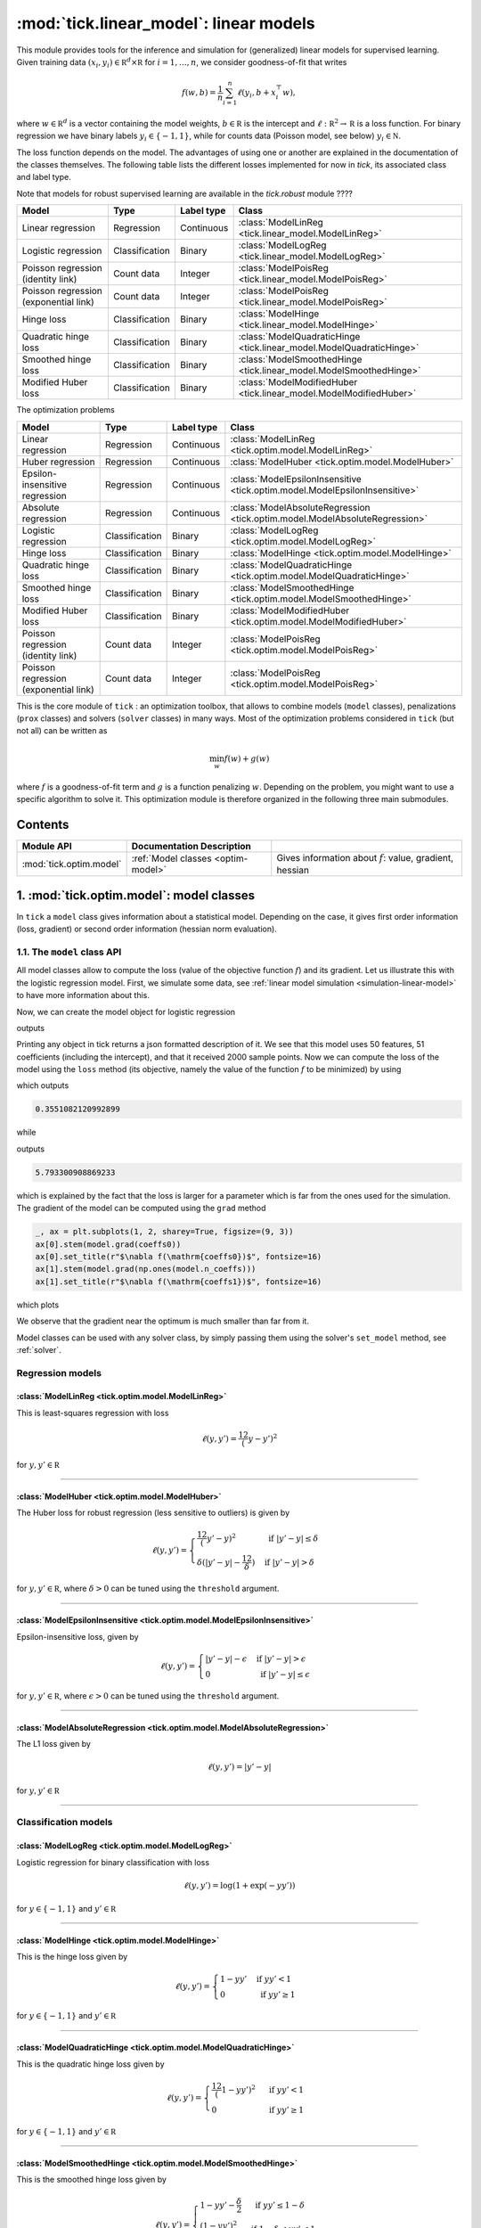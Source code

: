 
.. _linear_model:

=======================================
:mod:`tick.linear_model`: linear models
=======================================

This module provides tools for the inference and simulation for (generalized)
linear models for supervised learning.
Given training data :math:`(x_i, y_i) \in \mathbb R^d \times \mathbb R`
for :math:`i=1, \ldots, n`, we consider goodness-of-fit that writes

.. math::
	f(w, b) = \frac 1n \sum_{i=1}^n \ell(y_i, b + x_i^\top w),

where :math:`w \in \mathbb R^d` is a vector containing the model weights,
:math:`b \in \mathbb R` is the intercept and
:math:`\ell : \mathbb R^2 \rightarrow \mathbb R` is a loss function.
For binary regression we have binary labels :math:`y_i \in \{ -1, 1 \}`, while
for counts data (Poisson model, see below) :math:`y_i \in \mathbb N`.

The loss function depends on the model. The advantages of using one or another
are explained in the documentation of the classes themselves.
The following table lists the different losses implemented for now in `tick`,
its associated class and label type.

Note that models for robust supervised learning are available in the
`tick.robust` module ????

========================================  ==============  ==========  ==========================================
Model                                     Type            Label type  Class
========================================  ==============  ==========  ==========================================
Linear regression                         Regression      Continuous  :class:`ModelLinReg <tick.linear_model.ModelLinReg>`
Logistic regression                       Classification  Binary      :class:`ModelLogReg <tick.linear_model.ModelLogReg>`
Poisson regression (identity link)        Count data      Integer     :class:`ModelPoisReg <tick.linear_model.ModelPoisReg>`
Poisson regression (exponential link)     Count data      Integer     :class:`ModelPoisReg <tick.linear_model.ModelPoisReg>`
Hinge loss                                Classification  Binary      :class:`ModelHinge <tick.linear_model.ModelHinge>`
Quadratic hinge loss                      Classification  Binary      :class:`ModelQuadraticHinge <tick.linear_model.ModelQuadraticHinge>`
Smoothed hinge loss                       Classification  Binary      :class:`ModelSmoothedHinge <tick.linear_model.ModelSmoothedHinge>`
Modified Huber loss                       Classification  Binary      :class:`ModelModifiedHuber <tick.linear_model.ModelModifiedHuber>`
========================================  ==============  ==========  ==========================================

The optimization problems

========================================  ==============  ==========  ==========================================
Model                                     Type            Label type  Class
========================================  ==============  ==========  ==========================================
Linear regression                         Regression      Continuous  :class:`ModelLinReg <tick.optim.model.ModelLinReg>`
Huber regression                          Regression      Continuous  :class:`ModelHuber <tick.optim.model.ModelHuber>`
Epsilon-insensitive regression            Regression      Continuous  :class:`ModelEpsilonInsensitive <tick.optim.model.ModelEpsilonInsensitive>`
Absolute regression                       Regression      Continuous  :class:`ModelAbsoluteRegression <tick.optim.model.ModelAbsoluteRegression>`
Logistic regression                       Classification  Binary      :class:`ModelLogReg <tick.optim.model.ModelLogReg>`
Hinge loss                                Classification  Binary      :class:`ModelHinge <tick.optim.model.ModelHinge>`
Quadratic hinge loss                      Classification  Binary      :class:`ModelQuadraticHinge <tick.optim.model.ModelQuadraticHinge>`
Smoothed hinge loss                       Classification  Binary      :class:`ModelSmoothedHinge <tick.optim.model.ModelSmoothedHinge>`
Modified Huber loss                       Classification  Binary      :class:`ModelModifiedHuber <tick.optim.model.ModelModifiedHuber>`
Poisson regression (identity link)        Count data      Integer     :class:`ModelPoisReg <tick.optim.model.ModelPoisReg>`
Poisson regression (exponential link)     Count data      Integer     :class:`ModelPoisReg <tick.optim.model.ModelPoisReg>`
========================================  ==============  ==========  ==========================================


This is the core module of ``tick`` : an optimization toolbox, that allows
to combine models (``model`` classes), penalizations (``prox`` classes) and
solvers (``solver`` classes) in many ways.
Most of the optimization problems considered in ``tick`` (but not all)
can be written as

.. math::
    \min_w f(w) + g(w)

where :math:`f` is a goodness-of-fit term and :math:`g` is a function penalizing :math:`w`.
Depending on the problem, you might want to use a specific algorithm to solve it.
This optimization module is therefore organized in the following three main submodules.

Contents
========

========================  ====================================  ============
Module API                Documentation        Description
========================  ====================================  ============
:mod:`tick.optim.model`   :ref:`Model classes <optim-model>`    Gives information about :math:`f`: value, gradient, hessian
========================  ====================================  ============

.. _optim-model:

1. :mod:`tick.optim.model`: model classes
=========================================

In ``tick`` a ``model`` class gives information about a statistical model.
Depending on the case, it gives first order information (loss, gradient) or
second order information (hessian norm evaluation).

1.1. The ``model`` class API
----------------------------

All model classes allow to compute the loss (value of the objective function :math:`f`) and
its gradient. Let us illustrate this with the logistic regression model. First, we simulate
some data, see :ref:`linear model simulation <simulation-linear-model>` to have more information about this.

.. testcode:: [optim-model-glm]

    import numpy as np
    from tick.simulation import SimuLogReg, weights_sparse_gauss

    n_samples, n_features = 2000, 50
    weights0 = weights_sparse_gauss(n_weights=n_features, nnz=10)
    intercept0 = 1.
    X, y = SimuLogReg(weights0, intercept=intercept0, seed=123,
                      n_samples=n_samples, verbose=False).simulate()

Now, we can create the model object for logistic regression


.. testcode:: [optim-model-glm]

    from tick.optim.model import ModelLogReg

    model = ModelLogReg(fit_intercept=True).fit(X, y)
    print(model)

outputs

.. testoutput:: [optim-model-glm]
    :options: +ELLIPSIS, +NORMALIZE_WHITESPACE

    {
      "fit_intercept": true,
      "n_calls_grad": 0,
      "n_calls_loss": 0,
      "n_calls_loss_and_grad": 0,
      "n_coeffs": 51,
      "n_features": 50,
      "n_passes_over_data": 0,
      "n_samples": 2000,
      "n_threads": 1,
      "name": "ModelLogReg"
    }

Printing any object in tick returns a json formatted description of it.
We see that this model uses 50 features, 51 coefficients (including the intercept),
and that it received 2000 sample points. Now we can compute the loss of the model using
the ``loss`` method (its objective, namely the value of the function :math:`f`
to be minimized) by using

.. testcode:: [optim-model-glm]

    coeffs0 = np.concatenate([weights0, [intercept0]])
    print(model.loss(coeffs0))

which outputs

.. testoutput:: [optim-model-glm]
    :hide:

    ...

.. code-block:: python

    0.3551082120992899

while

.. testcode:: [optim-model-glm]

    print(model.loss(np.ones(model.n_coeffs)))

outputs

.. testoutput:: [optim-model-glm]
    :hide:

    ...

.. code-block:: python

    5.793300908869233

which is explained by the fact that the loss is larger for a parameter which is far from
the ones used for the simulation.
The gradient of the model can be computed using the ``grad`` method

.. code-block:: python

    _, ax = plt.subplots(1, 2, sharey=True, figsize=(9, 3))
    ax[0].stem(model.grad(coeffs0))
    ax[0].set_title(r"$\nabla f(\mathrm{coeffs0})$", fontsize=16)
    ax[1].stem(model.grad(np.ones(model.n_coeffs)))
    ax[1].set_title(r"$\nabla f(\mathrm{coeffs1})$", fontsize=16)

which plots

.. plot:: modules/code_samples/optim/plot_grad_coeff0.py

We observe that the gradient near the optimum is much smaller than far from it.

Model classes can be used with any solver class, by simply passing them using the
solver's ``set_model`` method, see :ref:`solver`.


Regression models
-----------------

.. plot:: modules/code_samples/optim/plot_losses_regression.py


:class:`ModelLinReg <tick.optim.model.ModelLinReg>`
***************************************************
This is least-squares regression with loss

.. math::
    \ell(y, y') = \frac 12 (y - y')^2

for :math:`y, y' \in \mathbb R`

----------------------------------------

:class:`ModelHuber <tick.optim.model.ModelHuber>`
*************************************************

The Huber loss for robust regression (less sensitive to
outliers) is given by

.. math::
    \ell(y, y') =
    \begin{cases}
    \frac 12 (y' - y)^2 &\text{ if } |y' - y| \leq \delta \\
    \delta (|y' - y| - \frac 12 \delta) &\text{ if } |y' - y| > \delta
    \end{cases}

for :math:`y, y' \in \mathbb R`, where :math:`\delta > 0` can be tuned
using the ``threshold`` argument.

----------------------------------------

:class:`ModelEpsilonInsensitive <tick.optim.model.ModelEpsilonInsensitive>`
***************************************************************************

Epsilon-insensitive loss, given by

.. math::
    \ell(y, y') =
    \begin{cases}
    |y' - y| - \epsilon &\text{ if } |y' - y| > \epsilon \\
    0 &\text{ if } |y' - y| \leq \epsilon
    \end{cases}

for :math:`y, y' \in \mathbb R`, where :math:`\epsilon > 0` can be tuned using
the ``threshold`` argument.

----------------------------------------

:class:`ModelAbsoluteRegression <tick.optim.model.ModelAbsoluteRegression>`
***************************************************************************

The L1 loss given by

.. math::
    \ell(y, y') = |y' - y|

for :math:`y, y' \in \mathbb R`

----------------------------------------


Classification models
---------------------

.. plot:: modules/code_samples/optim/plot_losses_classification.py


:class:`ModelLogReg <tick.optim.model.ModelLogReg>`
***************************************************
Logistic regression for binary classification with loss

.. math::
    \ell(y, y') = \log(1 + \exp(-y y'))

for :math:`y \in \{ -1, 1\}` and :math:`y' \in \mathbb R`

----------------------------------------

:class:`ModelHinge <tick.optim.model.ModelHinge>`
*************************************************

This is the hinge loss given by

.. math::
    \ell(y, y') =
    \begin{cases}
    1 - y y' &\text{ if } y y' < 1 \\
    0 &\text{ if } y y' \geq 1
    \end{cases}

for :math:`y \in \{ -1, 1\}` and :math:`y' \in \mathbb R`

----------------------------------------


:class:`ModelQuadraticHinge <tick.optim.model.ModelQuadraticHinge>`
*******************************************************************

This is the quadratic hinge loss given by

.. math::
    \ell(y, y') =
    \begin{cases}
    \frac 12 (1 - y y')^2 &\text{ if } y y' < 1 \\
    0 &\text{ if } y y' \geq 1
    \end{cases}

for :math:`y \in \{ -1, 1\}` and :math:`y' \in \mathbb R`

----------------------------------------


:class:`ModelSmoothedHinge <tick.optim.model.ModelSmoothedHinge>`
*****************************************************************

This is the smoothed hinge loss given by

.. math::
    \ell(y, y') =
    \begin{cases}
    1 - y y' - \frac \delta 2 &\text{ if } y y' \leq 1 - \delta \\
    \frac{(1 - y y')^2}{2 \delta} &\text{ if } 1 - \delta < y y' < 1 \\
    0 &\text{ if } y y' \geq 1
    \end{cases}

for :math:`y \in \{ -1, 1\}` and :math:`y' \in \mathbb R`,
where :math:`\delta \in (0, 1)` can be tuned using the ``smoothness`` parameter.
Note that :math:`\delta = 0` corresponds to the hinge loss.

----------------------------------------

:class:`ModelModifiedHuber <tick.optim.model.ModelModifiedHuber>`
*****************************************************************

The modified Huber loss, used for robust classification (less sensitive to
outliers). The loss is given by

.. math::
    \ell(y, y') =
    \begin{cases}
    - 4 y y' &\text{ if } y y' \leq -1 \\
    (1 - y y')^2 &\text{ if } -1 < y y' < 1 \\
    0 &\text{ if } y y' \geq 1
    \end{cases}

for :math:`y \in \{ -1, 1\}` and :math:`y' \in \mathbb R`

----------------------------------------

Count data models
-----------------

.. plot:: modules/code_samples/optim/plot_losses_count_data.py

:class:`ModelPoisReg <tick.optim.model.ModelPoisReg>`
*****************************************************

Poisson regression with exponential link with loss corresponds to the loss

.. math::
    \ell(y, y') = e^{y'} - y y'

for :math:`y \in \mathbb N` and :math:`y' \in \mathbb R` and is obtained
using ``link='exponential'``.

Poisson regression with identity link, namely with loss

.. math::
    \ell(y, y') = y' - y \log(y')

for :math:`y \in \mathbb N` and :math:`y' > 0` is obtained using
``link='identity'``.

----------------------------------------



4. What's under the hood?
=========================

All model classes have a ``loss`` and ``grad`` method, that are used by batch
algorithms to fit the model. These classes contains a C++ object, that does the
computations. Some methods are hidden within this C++ object, and are accessible
only through C++ (such as ``loss_i`` and ``grad_i`` that compute the gradient
using the single data point :math:`(x_i, y_i)`). These hidden methods are used
in the stochastic solvers, and are available through C++ only for efficiency.
